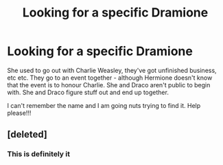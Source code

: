 #+TITLE: Looking for a specific Dramione

* Looking for a specific Dramione
:PROPERTIES:
:Author: Tamara1232
:Score: 3
:DateUnix: 1467754583.0
:DateShort: 2016-Jul-06
:FlairText: Request
:END:
She used to go out with Charlie Weasley, they've got unfinished business, etc etc. They go to an event together - although Hermione doesn't know that the event is to honour Charlie. She and Draco aren't public to begin with. She and Draco figure stuff out and end up together.

I can't remember the name and I am going nuts trying to find it. Help please!!!


** [deleted]
:PROPERTIES:
:Score: 1
:DateUnix: 1467769751.0
:DateShort: 2016-Jul-06
:END:

*** This is definitely it
:PROPERTIES:
:Author: Meiyouxiangjiao
:Score: 2
:DateUnix: 1472178383.0
:DateShort: 2016-Aug-26
:END:
